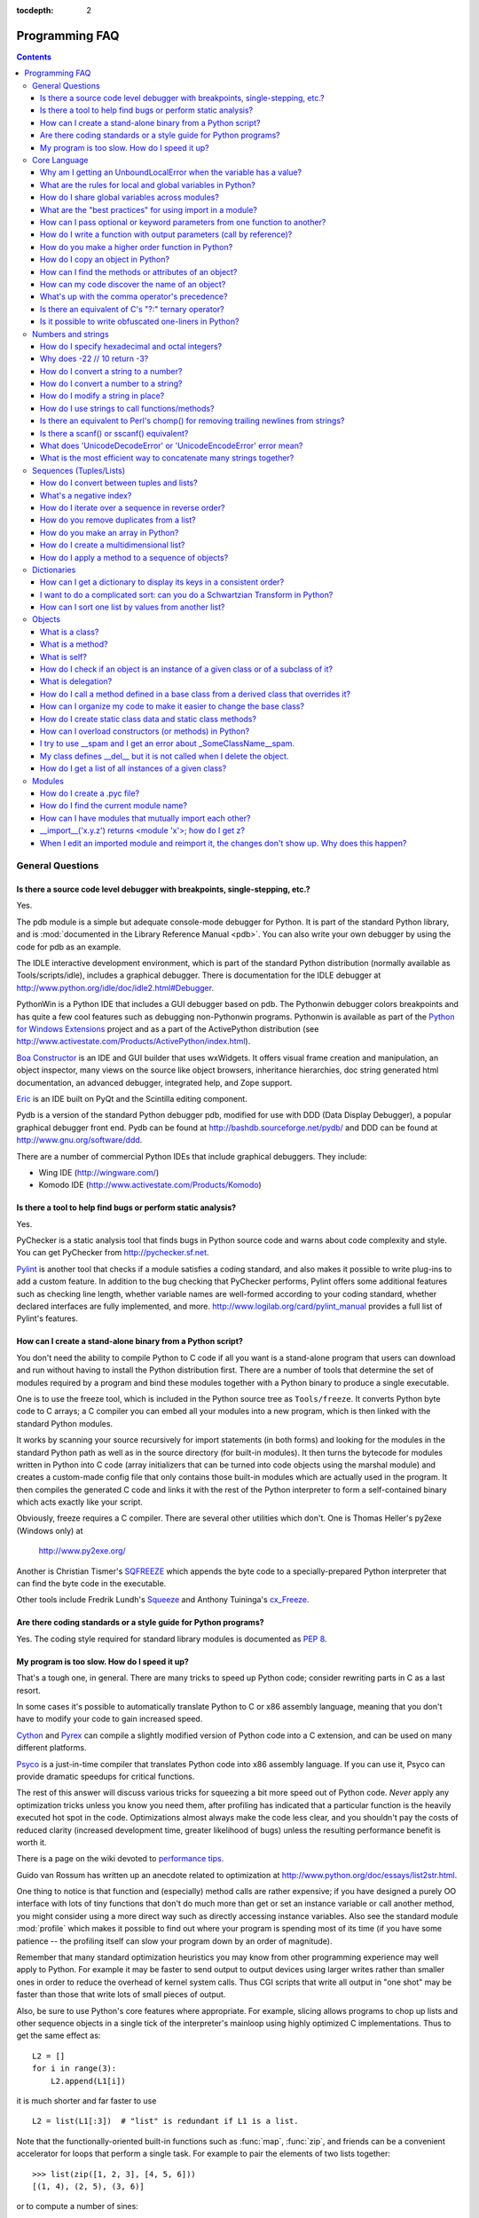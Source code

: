 :tocdepth: 2

===============
Programming FAQ
===============

.. contents::

General Questions
=================

Is there a source code level debugger with breakpoints, single-stepping, etc.?
------------------------------------------------------------------------------

Yes.

The pdb module is a simple but adequate console-mode debugger for Python. It is
part of the standard Python library, and is :mod:`documented in the Library
Reference Manual <pdb>`. You can also write your own debugger by using the code
for pdb as an example.

The IDLE interactive development environment, which is part of the standard
Python distribution (normally available as Tools/scripts/idle), includes a
graphical debugger.  There is documentation for the IDLE debugger at
http://www.python.org/idle/doc/idle2.html#Debugger.

PythonWin is a Python IDE that includes a GUI debugger based on pdb.  The
Pythonwin debugger colors breakpoints and has quite a few cool features such as
debugging non-Pythonwin programs.  Pythonwin is available as part of the `Python
for Windows Extensions <http://sourceforge.net/projects/pywin32/>`__ project and
as a part of the ActivePython distribution (see
http://www.activestate.com/Products/ActivePython/index.html).

`Boa Constructor <http://boa-constructor.sourceforge.net/>`_ is an IDE and GUI
builder that uses wxWidgets.  It offers visual frame creation and manipulation,
an object inspector, many views on the source like object browsers, inheritance
hierarchies, doc string generated html documentation, an advanced debugger,
integrated help, and Zope support.

`Eric <http://www.die-offenbachs.de/eric/index.html>`_ is an IDE built on PyQt
and the Scintilla editing component.

Pydb is a version of the standard Python debugger pdb, modified for use with DDD
(Data Display Debugger), a popular graphical debugger front end.  Pydb can be
found at http://bashdb.sourceforge.net/pydb/ and DDD can be found at
http://www.gnu.org/software/ddd.

There are a number of commercial Python IDEs that include graphical debuggers.
They include:

* Wing IDE (http://wingware.com/)
* Komodo IDE (http://www.activestate.com/Products/Komodo)


Is there a tool to help find bugs or perform static analysis?
-------------------------------------------------------------

Yes.

PyChecker is a static analysis tool that finds bugs in Python source code and
warns about code complexity and style.  You can get PyChecker from
http://pychecker.sf.net.

`Pylint <http://www.logilab.org/projects/pylint>`_ is another tool that checks
if a module satisfies a coding standard, and also makes it possible to write
plug-ins to add a custom feature.  In addition to the bug checking that
PyChecker performs, Pylint offers some additional features such as checking line
length, whether variable names are well-formed according to your coding
standard, whether declared interfaces are fully implemented, and more.
http://www.logilab.org/card/pylint_manual provides a full list of Pylint's
features.


How can I create a stand-alone binary from a Python script?
-----------------------------------------------------------

You don't need the ability to compile Python to C code if all you want is a
stand-alone program that users can download and run without having to install
the Python distribution first.  There are a number of tools that determine the
set of modules required by a program and bind these modules together with a
Python binary to produce a single executable.

One is to use the freeze tool, which is included in the Python source tree as
``Tools/freeze``. It converts Python byte code to C arrays; a C compiler you can
embed all your modules into a new program, which is then linked with the
standard Python modules.

It works by scanning your source recursively for import statements (in both
forms) and looking for the modules in the standard Python path as well as in the
source directory (for built-in modules).  It then turns the bytecode for modules
written in Python into C code (array initializers that can be turned into code
objects using the marshal module) and creates a custom-made config file that
only contains those built-in modules which are actually used in the program.  It
then compiles the generated C code and links it with the rest of the Python
interpreter to form a self-contained binary which acts exactly like your script.

Obviously, freeze requires a C compiler.  There are several other utilities
which don't. One is Thomas Heller's py2exe (Windows only) at

    http://www.py2exe.org/

Another is Christian Tismer's `SQFREEZE <http://starship.python.net/crew/pirx>`_
which appends the byte code to a specially-prepared Python interpreter that can
find the byte code in the executable.

Other tools include Fredrik Lundh's `Squeeze
<http://www.pythonware.com/products/python/squeeze>`_ and Anthony Tuininga's
`cx_Freeze <http://starship.python.net/crew/atuining/cx_Freeze/index.html>`_.


Are there coding standards or a style guide for Python programs?
----------------------------------------------------------------

Yes.  The coding style required for standard library modules is documented as
:pep:`8`.


My program is too slow. How do I speed it up?
---------------------------------------------

That's a tough one, in general.  There are many tricks to speed up Python code;
consider rewriting parts in C as a last resort.

In some cases it's possible to automatically translate Python to C or x86
assembly language, meaning that you don't have to modify your code to gain
increased speed.

.. XXX seems to have overlap with other questions!

`Cython <http://cython.org>`_ and `Pyrex <http://www.cosc.canterbury.ac.nz/~greg/python/Pyrex/>`_
can compile a slightly modified version of Python code into a C extension, and
can be used on many different platforms.

`Psyco <http://psyco.sourceforge.net>`_ is a just-in-time compiler that
translates Python code into x86 assembly language.  If you can use it, Psyco can
provide dramatic speedups for critical functions.

The rest of this answer will discuss various tricks for squeezing a bit more
speed out of Python code.  *Never* apply any optimization tricks unless you know
you need them, after profiling has indicated that a particular function is the
heavily executed hot spot in the code.  Optimizations almost always make the
code less clear, and you shouldn't pay the costs of reduced clarity (increased
development time, greater likelihood of bugs) unless the resulting performance
benefit is worth it.

There is a page on the wiki devoted to `performance tips
<http://wiki.python.org/moin/PythonSpeed/PerformanceTips>`_.

Guido van Rossum has written up an anecdote related to optimization at
http://www.python.org/doc/essays/list2str.html.

One thing to notice is that function and (especially) method calls are rather
expensive; if you have designed a purely OO interface with lots of tiny
functions that don't do much more than get or set an instance variable or call
another method, you might consider using a more direct way such as directly
accessing instance variables.  Also see the standard module :mod:`profile` which
makes it possible to find out where your program is spending most of its time
(if you have some patience -- the profiling itself can slow your program down by
an order of magnitude).

Remember that many standard optimization heuristics you may know from other
programming experience may well apply to Python.  For example it may be faster
to send output to output devices using larger writes rather than smaller ones in
order to reduce the overhead of kernel system calls.  Thus CGI scripts that
write all output in "one shot" may be faster than those that write lots of small
pieces of output.

Also, be sure to use Python's core features where appropriate.  For example,
slicing allows programs to chop up lists and other sequence objects in a single
tick of the interpreter's mainloop using highly optimized C implementations.
Thus to get the same effect as::

   L2 = []
   for i in range(3):
       L2.append(L1[i])

it is much shorter and far faster to use ::

   L2 = list(L1[:3])  # "list" is redundant if L1 is a list.

Note that the functionally-oriented built-in functions such as :func:`map`,
:func:`zip`, and friends can be a convenient accelerator for loops that
perform a single task.  For example to pair the elements of two lists
together::

   >>> list(zip([1, 2, 3], [4, 5, 6]))
   [(1, 4), (2, 5), (3, 6)]

or to compute a number of sines::

   >>> list(map(math.sin, (1, 2, 3, 4)))
   [0.841470984808, 0.909297426826, 0.14112000806, -0.756802495308]

The operation completes very quickly in such cases.

Other examples include the ``join()`` and ``split()`` :ref:`methods
of string objects <string-methods>`.

For example if s1..s7 are large (10K+) strings then
``"".join([s1,s2,s3,s4,s5,s6,s7])`` may be far faster than the more obvious
``s1+s2+s3+s4+s5+s6+s7``, since the "summation" will compute many
subexpressions, whereas ``join()`` does all the copying in one pass.  For
manipulating strings, use the ``replace()`` and the ``format()`` :ref:`methods
on string objects <string-methods>`.  Use regular expressions only when you're
not dealing with constant string patterns.

Be sure to use the :meth:`list.sort` built-in method to do sorting, and see the
`sorting mini-HOWTO <http://wiki.python.org/moin/HowTo/Sorting>`_ for examples
of moderately advanced usage.  :meth:`list.sort` beats other techniques for
sorting in all but the most extreme circumstances.

Another common trick is to "push loops into functions or methods."  For example
suppose you have a program that runs slowly and you use the profiler to
determine that a Python function ``ff()`` is being called lots of times.  If you
notice that ``ff()``::

   def ff(x):
       ... # do something with x computing result...
       return result

tends to be called in loops like::

   list = map(ff, oldlist)

or::

   for x in sequence:
       value = ff(x)
       ... # do something with value...

then you can often eliminate function call overhead by rewriting ``ff()`` to::

   def ffseq(seq):
       resultseq = []
       for x in seq:
           ... # do something with x computing result...
           resultseq.append(result)
       return resultseq

and rewrite the two examples to ``list = ffseq(oldlist)`` and to::

   for value in ffseq(sequence):
       ... # do something with value...

Single calls to ``ff(x)`` translate to ``ffseq([x])[0]`` with little penalty.
Of course this technique is not always appropriate and there are other variants
which you can figure out.

You can gain some performance by explicitly storing the results of a function or
method lookup into a local variable.  A loop like::

   for key in token:
       dict[key] = dict.get(key, 0) + 1

resolves ``dict.get`` every iteration.  If the method isn't going to change, a
slightly faster implementation is::

   dict_get = dict.get  # look up the method once
   for key in token:
       dict[key] = dict_get(key, 0) + 1

Default arguments can be used to determine values once, at compile time instead
of at run time.  This can only be done for functions or objects which will not
be changed during program execution, such as replacing ::

   def degree_sin(deg):
       return math.sin(deg * math.pi / 180.0)

with ::

   def degree_sin(deg, factor=math.pi/180.0, sin=math.sin):
       return sin(deg * factor)

Because this trick uses default arguments for terms which should not be changed,
it should only be used when you are not concerned with presenting a possibly
confusing API to your users.


Core Language
=============

Why am I getting an UnboundLocalError when the variable has a value?
--------------------------------------------------------------------

It can be a surprise to get the UnboundLocalError in previously working
code when it is modified by adding an assignment statement somewhere in
the body of a function.

This code:

   >>> x = 10
   >>> def bar():
   ...     print(x)
   >>> bar()
   10

works, but this code:

   >>> x = 10
   >>> def foo():
   ...     print(x)
   ...     x += 1

results in an UnboundLocalError:

   >>> foo()
   Traceback (most recent call last):
     ...
   UnboundLocalError: local variable 'x' referenced before assignment

This is because when you make an assignment to a variable in a scope, that
variable becomes local to that scope and shadows any similarly named variable
in the outer scope.  Since the last statement in foo assigns a new value to
``x``, the compiler recognizes it as a local variable.  Consequently when the
earlier ``print(x)`` attempts to print the uninitialized local variable and
an error results.

In the example above you can access the outer scope variable by declaring it
global:

   >>> x = 10
   >>> def foobar():
   ...     global x
   ...     print(x)
   ...     x += 1
   >>> foobar()
   10

This explicit declaration is required in order to remind you that (unlike the
superficially analogous situation with class and instance variables) you are
actually modifying the value of the variable in the outer scope:

   >>> print(x)
   11

You can do a similar thing in a nested scope using the :keyword:`nonlocal`
keyword:

   >>> def foo():
   ...    x = 10
   ...    def bar():
   ...        nonlocal x
   ...        print(x)
   ...        x += 1
   ...    bar()
   ...    print(x)
   >>> foo()
   10
   11


What are the rules for local and global variables in Python?
------------------------------------------------------------

In Python, variables that are only referenced inside a function are implicitly
global.  If a variable is assigned a new value anywhere within the function's
body, it's assumed to be a local.  If a variable is ever assigned a new value
inside the function, the variable is implicitly local, and you need to
explicitly declare it as 'global'.

Though a bit surprising at first, a moment's consideration explains this.  On
one hand, requiring :keyword:`global` for assigned variables provides a bar
against unintended side-effects.  On the other hand, if ``global`` was required
for all global references, you'd be using ``global`` all the time.  You'd have
to declare as global every reference to a built-in function or to a component of
an imported module.  This clutter would defeat the usefulness of the ``global``
declaration for identifying side-effects.


How do I share global variables across modules?
------------------------------------------------

The canonical way to share information across modules within a single program is
to create a special module (often called config or cfg).  Just import the config
module in all modules of your application; the module then becomes available as
a global name.  Because there is only one instance of each module, any changes
made to the module object get reflected everywhere.  For example:

config.py::

   x = 0   # Default value of the 'x' configuration setting

mod.py::

   import config
   config.x = 1

main.py::

   import config
   import mod
   print(config.x)

Note that using a module is also the basis for implementing the Singleton design
pattern, for the same reason.


What are the "best practices" for using import in a module?
-----------------------------------------------------------

In general, don't use ``from modulename import *``.  Doing so clutters the
importer's namespace.  Some people avoid this idiom even with the few modules
that were designed to be imported in this manner.  Modules designed in this
manner include :mod:`tkinter`, and :mod:`threading`.

Import modules at the top of a file.  Doing so makes it clear what other modules
your code requires and avoids questions of whether the module name is in scope.
Using one import per line makes it easy to add and delete module imports, but
using multiple imports per line uses less screen space.

It's good practice if you import modules in the following order:

1. standard library modules -- e.g. ``sys``, ``os``, ``getopt``, ``re``
2. third-party library modules (anything installed in Python's site-packages
   directory) -- e.g. mx.DateTime, ZODB, PIL.Image, etc.
3. locally-developed modules

Never use relative package imports.  If you're writing code that's in the
``package.sub.m1`` module and want to import ``package.sub.m2``, do not just
write ``from . import m2``, even though it's legal.  Write ``from package.sub
import m2`` instead.  See :pep:`328` for details.

It is sometimes necessary to move imports to a function or class to avoid
problems with circular imports.  Gordon McMillan says:

   Circular imports are fine where both modules use the "import <module>" form
   of import.  They fail when the 2nd module wants to grab a name out of the
   first ("from module import name") and the import is at the top level.  That's
   because names in the 1st are not yet available, because the first module is
   busy importing the 2nd.

In this case, if the second module is only used in one function, then the import
can easily be moved into that function.  By the time the import is called, the
first module will have finished initializing, and the second module can do its
import.

It may also be necessary to move imports out of the top level of code if some of
the modules are platform-specific.  In that case, it may not even be possible to
import all of the modules at the top of the file.  In this case, importing the
correct modules in the corresponding platform-specific code is a good option.

Only move imports into a local scope, such as inside a function definition, if
it's necessary to solve a problem such as avoiding a circular import or are
trying to reduce the initialization time of a module.  This technique is
especially helpful if many of the imports are unnecessary depending on how the
program executes.  You may also want to move imports into a function if the
modules are only ever used in that function.  Note that loading a module the
first time may be expensive because of the one time initialization of the
module, but loading a module multiple times is virtually free, costing only a
couple of dictionary lookups.  Even if the module name has gone out of scope,
the module is probably available in :data:`sys.modules`.

If only instances of a specific class use a module, then it is reasonable to
import the module in the class's ``__init__`` method and then assign the module
to an instance variable so that the module is always available (via that
instance variable) during the life of the object.  Note that to delay an import
until the class is instantiated, the import must be inside a method.  Putting
the import inside the class but outside of any method still causes the import to
occur when the module is initialized.


How can I pass optional or keyword parameters from one function to another?
---------------------------------------------------------------------------

Collect the arguments using the ``*`` and ``**`` specifiers in the function's
parameter list; this gives you the positional arguments as a tuple and the
keyword arguments as a dictionary.  You can then pass these arguments when
calling another function by using ``*`` and ``**``::

   def f(x, *args, **kwargs):
       ...
       kwargs['width'] = '14.3c'
       ...
       g(x, *args, **kwargs)


How do I write a function with output parameters (call by reference)?
---------------------------------------------------------------------

Remember that arguments are passed by assignment in Python.  Since assignment
just creates references to objects, there's no alias between an argument name in
the caller and callee, and so no call-by-reference per se.  You can achieve the
desired effect in a number of ways.

1) By returning a tuple of the results::

      def func2(a, b):
          a = 'new-value'        # a and b are local names
          b = b + 1              # assigned to new objects
          return a, b            # return new values

      x, y = 'old-value', 99
      x, y = func2(x, y)
      print(x, y)                # output: new-value 100

   This is almost always the clearest solution.

2) By using global variables.  This isn't thread-safe, and is not recommended.

3) By passing a mutable (changeable in-place) object::

      def func1(a):
          a[0] = 'new-value'     # 'a' references a mutable list
          a[1] = a[1] + 1        # changes a shared object

      args = ['old-value', 99]
      func1(args)
      print(args[0], args[1])    # output: new-value 100

4) By passing in a dictionary that gets mutated::

      def func3(args):
          args['a'] = 'new-value'     # args is a mutable dictionary
          args['b'] = args['b'] + 1   # change it in-place

      args = {'a':' old-value', 'b': 99}
      func3(args)
      print(args['a'], args['b'])

5) Or bundle up values in a class instance::

      class callByRef:
          def __init__(self, **args):
              for (key, value) in args.items():
                  setattr(self, key, value)

      def func4(args):
          args.a = 'new-value'        # args is a mutable callByRef
          args.b = args.b + 1         # change object in-place

      args = callByRef(a='old-value', b=99)
      func4(args)
      print(args.a, args.b)


   There's almost never a good reason to get this complicated.

Your best choice is to return a tuple containing the multiple results.


How do you make a higher order function in Python?
--------------------------------------------------

You have two choices: you can use nested scopes or you can use callable objects.
For example, suppose you wanted to define ``linear(a,b)`` which returns a
function ``f(x)`` that computes the value ``a*x+b``.  Using nested scopes::

   def linear(a, b):
       def result(x):
           return a * x + b
       return result

Or using a callable object::

   class linear:

       def __init__(self, a, b):
           self.a, self.b = a, b

       def __call__(self, x):
           return self.a * x + self.b

In both cases, ::

   taxes = linear(0.3, 2)

gives a callable object where ``taxes(10e6) == 0.3 * 10e6 + 2``.

The callable object approach has the disadvantage that it is a bit slower and
results in slightly longer code.  However, note that a collection of callables
can share their signature via inheritance::

   class exponential(linear):
       # __init__ inherited
       def __call__(self, x):
           return self.a * (x ** self.b)

Object can encapsulate state for several methods::

   class counter:

       value = 0

       def set(self, x):
           self.value = x

       def up(self):
           self.value = self.value + 1

       def down(self):
           self.value = self.value - 1

   count = counter()
   inc, dec, reset = count.up, count.down, count.set

Here ``inc()``, ``dec()`` and ``reset()`` act like functions which share the
same counting variable.


How do I copy an object in Python?
----------------------------------

In general, try :func:`copy.copy` or :func:`copy.deepcopy` for the general case.
Not all objects can be copied, but most can.

Some objects can be copied more easily.  Dictionaries have a :meth:`~dict.copy`
method::

   newdict = olddict.copy()

Sequences can be copied by slicing::

   new_l = l[:]


How can I find the methods or attributes of an object?
------------------------------------------------------

For an instance x of a user-defined class, ``dir(x)`` returns an alphabetized
list of the names containing the instance attributes and methods and attributes
defined by its class.


How can my code discover the name of an object?
-----------------------------------------------

Generally speaking, it can't, because objects don't really have names.
Essentially, assignment always binds a name to a value; The same is true of
``def`` and ``class`` statements, but in that case the value is a
callable. Consider the following code::

   class A:
       pass

   B = A

   a = B()
   b = a
   print(b)
   <__main__.A object at 0x16D07CC>
   print(a)
   <__main__.A object at 0x16D07CC>

Arguably the class has a name: even though it is bound to two names and invoked
through the name B the created instance is still reported as an instance of
class A.  However, it is impossible to say whether the instance's name is a or
b, since both names are bound to the same value.

Generally speaking it should not be necessary for your code to "know the names"
of particular values. Unless you are deliberately writing introspective
programs, this is usually an indication that a change of approach might be
beneficial.

In comp.lang.python, Fredrik Lundh once gave an excellent analogy in answer to
this question:

   The same way as you get the name of that cat you found on your porch: the cat
   (object) itself cannot tell you its name, and it doesn't really care -- so
   the only way to find out what it's called is to ask all your neighbours
   (namespaces) if it's their cat (object)...

   ....and don't be surprised if you'll find that it's known by many names, or
   no name at all!


What's up with the comma operator's precedence?
-----------------------------------------------

Comma is not an operator in Python.  Consider this session::

    >>> "a" in "b", "a"
    (False, 'a')

Since the comma is not an operator, but a separator between expressions the
above is evaluated as if you had entered::

    >>> ("a" in "b"), "a"

not::

    >>> "a" in ("b", "a")

The same is true of the various assignment operators (``=``, ``+=`` etc).  They
are not truly operators but syntactic delimiters in assignment statements.


Is there an equivalent of C's "?:" ternary operator?
----------------------------------------------------

Yes, this feature was added in Python 2.5. The syntax would be as follows::

   [on_true] if [expression] else [on_false]

   x, y = 50, 25

   small = x if x < y else y

For versions previous to 2.5 the answer would be 'No'.

.. XXX remove rest?

In many cases you can mimic ``a ? b : c`` with ``a and b or c``, but there's a
flaw: if *b* is zero (or empty, or ``None`` -- anything that tests false) then
*c* will be selected instead.  In many cases you can prove by looking at the
code that this can't happen (e.g. because *b* is a constant or has a type that
can never be false), but in general this can be a problem.

Tim Peters (who wishes it was Steve Majewski) suggested the following solution:
``(a and [b] or [c])[0]``.  Because ``[b]`` is a singleton list it is never
false, so the wrong path is never taken; then applying ``[0]`` to the whole
thing gets the *b* or *c* that you really wanted.  Ugly, but it gets you there
in the rare cases where it is really inconvenient to rewrite your code using
'if'.

The best course is usually to write a simple ``if...else`` statement.  Another
solution is to implement the ``?:`` operator as a function::

   def q(cond, on_true, on_false):
       if cond:
           if not isfunction(on_true):
               return on_true
           else:
               return on_true()
       else:
           if not isfunction(on_false):
               return on_false
           else:
               return on_false()

In most cases you'll pass b and c directly: ``q(a, b, c)``.  To avoid evaluating
b or c when they shouldn't be, encapsulate them within a lambda function, e.g.:
``q(a, lambda: b, lambda: c)``.

It has been asked *why* Python has no if-then-else expression.  There are
several answers: many languages do just fine without one; it can easily lead to
less readable code; no sufficiently "Pythonic" syntax has been discovered; a
search of the standard library found remarkably few places where using an
if-then-else expression would make the code more understandable.

In 2002, :pep:`308` was written proposing several possible syntaxes and the
community was asked to vote on the issue.  The vote was inconclusive.  Most
people liked one of the syntaxes, but also hated other syntaxes; many votes
implied that people preferred no ternary operator rather than having a syntax
they hated.


Is it possible to write obfuscated one-liners in Python?
--------------------------------------------------------

Yes.  Usually this is done by nesting :keyword:`lambda` within
:keyword:`lambda`.  See the following three examples, due to Ulf Bartelt::

   from functools import reduce

   # Primes < 1000
   print(list(filter(None,map(lambda y:y*reduce(lambda x,y:x*y!=0,
   map(lambda x,y=y:y%x,range(2,int(pow(y,0.5)+1))),1),range(2,1000)))))

   # First 10 Fibonacci numbers
   print(list(map(lambda x,f=lambda x,f:(f(x-1,f)+f(x-2,f)) if x>1 else 1:
   f(x,f), range(10))))

   # Mandelbrot set
   print((lambda Ru,Ro,Iu,Io,IM,Sx,Sy:reduce(lambda x,y:x+y,map(lambda y,
   Iu=Iu,Io=Io,Ru=Ru,Ro=Ro,Sy=Sy,L=lambda yc,Iu=Iu,Io=Io,Ru=Ru,Ro=Ro,i=IM,
   Sx=Sx,Sy=Sy:reduce(lambda x,y:x+y,map(lambda x,xc=Ru,yc=yc,Ru=Ru,Ro=Ro,
   i=i,Sx=Sx,F=lambda xc,yc,x,y,k,f=lambda xc,yc,x,y,k,f:(k<=0)or (x*x+y*y
   >=4.0) or 1+f(xc,yc,x*x-y*y+xc,2.0*x*y+yc,k-1,f):f(xc,yc,x,y,k,f):chr(
   64+F(Ru+x*(Ro-Ru)/Sx,yc,0,0,i)),range(Sx))):L(Iu+y*(Io-Iu)/Sy),range(Sy
   ))))(-2.1, 0.7, -1.2, 1.2, 30, 80, 24))
   #    \___ ___/  \___ ___/  |   |   |__ lines on screen
   #        V          V      |   |______ columns on screen
   #        |          |      |__________ maximum of "iterations"
   #        |          |_________________ range on y axis
   #        |____________________________ range on x axis

Don't try this at home, kids!


Numbers and strings
===================

How do I specify hexadecimal and octal integers?
------------------------------------------------

To specify an octal digit, precede the octal value with a zero, and then a lower
or uppercase "o".  For example, to set the variable "a" to the octal value "10"
(8 in decimal), type::

   >>> a = 0o10
   >>> a
   8

Hexadecimal is just as easy.  Simply precede the hexadecimal number with a zero,
and then a lower or uppercase "x".  Hexadecimal digits can be specified in lower
or uppercase.  For example, in the Python interpreter::

   >>> a = 0xa5
   >>> a
   165
   >>> b = 0XB2
   >>> b
   178


Why does -22 // 10 return -3?
-----------------------------

It's primarily driven by the desire that ``i % j`` have the same sign as ``j``.
If you want that, and also want::

    i == (i // j) * j + (i % j)

then integer division has to return the floor.  C also requires that identity to
hold, and then compilers that truncate ``i // j`` need to make ``i % j`` have
the same sign as ``i``.

There are few real use cases for ``i % j`` when ``j`` is negative.  When ``j``
is positive, there are many, and in virtually all of them it's more useful for
``i % j`` to be ``>= 0``.  If the clock says 10 now, what did it say 200 hours
ago?  ``-190 % 12 == 2`` is useful; ``-190 % 12 == -10`` is a bug waiting to
bite.


How do I convert a string to a number?
--------------------------------------

For integers, use the built-in :func:`int` type constructor, e.g. ``int('144')
== 144``.  Similarly, :func:`float` converts to floating-point,
e.g. ``float('144') == 144.0``.

By default, these interpret the number as decimal, so that ``int('0144') ==
144`` and ``int('0x144')`` raises :exc:`ValueError`. ``int(string, base)`` takes
the base to convert from as a second optional argument, so ``int('0x144', 16) ==
324``.  If the base is specified as 0, the number is interpreted using Python's
rules: a leading '0' indicates octal, and '0x' indicates a hex number.

Do not use the built-in function :func:`eval` if all you need is to convert
strings to numbers.  :func:`eval` will be significantly slower and it presents a
security risk: someone could pass you a Python expression that might have
unwanted side effects.  For example, someone could pass
``__import__('os').system("rm -rf $HOME")`` which would erase your home
directory.

:func:`eval` also has the effect of interpreting numbers as Python expressions,
so that e.g. ``eval('09')`` gives a syntax error because Python does not allow
leading '0' in a decimal number (except '0').


How do I convert a number to a string?
--------------------------------------

To convert, e.g., the number 144 to the string '144', use the built-in type
constructor :func:`str`.  If you want a hexadecimal or octal representation, use
the built-in functions :func:`hex` or :func:`oct`.  For fancy formatting, see
the :ref:`string-formatting` section, e.g. ``"{:04d}".format(144)`` yields
``'0144'`` and ``"{:.3f}".format(1/3)`` yields ``'0.333'``.


How do I modify a string in place?
----------------------------------

You can't, because strings are immutable.  If you need an object with this
ability, try converting the string to a list or use the array module::

   >>> s = "Hello, world"
   >>> a = list(s)
   >>> print(a)
   ['H', 'e', 'l', 'l', 'o', ',', ' ', 'w', 'o', 'r', 'l', 'd']
   >>> a[7:] = list("there!")
   >>> ''.join(a)
   'Hello, there!'

   >>> import array
   >>> a = array.array('u', s)
   >>> print(a)
   array('u', 'Hello, world')
   >>> a[0] = 'y'
   >>> print(a)
   array('u', 'yello world')
   >>> a.tounicode()
   'yello, world'


How do I use strings to call functions/methods?
-----------------------------------------------

There are various techniques.

* The best is to use a dictionary that maps strings to functions.  The primary
  advantage of this technique is that the strings do not need to match the names
  of the functions.  This is also the primary technique used to emulate a case
  construct::

     def a():
         pass

     def b():
         pass

     dispatch = {'go': a, 'stop': b}  # Note lack of parens for funcs

     dispatch[get_input()]()  # Note trailing parens to call function

* Use the built-in function :func:`getattr`::

     import foo
     getattr(foo, 'bar')()

  Note that :func:`getattr` works on any object, including classes, class
  instances, modules, and so on.

  This is used in several places in the standard library, like this::

     class Foo:
         def do_foo(self):
             ...

         def do_bar(self):
             ...

     f = getattr(foo_instance, 'do_' + opname)
     f()


* Use :func:`locals` or :func:`eval` to resolve the function name::

     def myFunc():
         print("hello")

     fname = "myFunc"

     f = locals()[fname]
     f()

     f = eval(fname)
     f()

  Note: Using :func:`eval` is slow and dangerous.  If you don't have absolute
  control over the contents of the string, someone could pass a string that
  resulted in an arbitrary function being executed.

Is there an equivalent to Perl's chomp() for removing trailing newlines from strings?
-------------------------------------------------------------------------------------

Starting with Python 2.2, you can use ``S.rstrip("\r\n")`` to remove all
occurrences of any line terminator from the end of the string ``S`` without
removing other trailing whitespace.  If the string ``S`` represents more than
one line, with several empty lines at the end, the line terminators for all the
blank lines will be removed::

   >>> lines = ("line 1 \r\n"
   ...          "\r\n"
   ...          "\r\n")
   >>> lines.rstrip("\n\r")
   'line 1 '

Since this is typically only desired when reading text one line at a time, using
``S.rstrip()`` this way works well.

For older versions of Python, there are two partial substitutes:

- If you want to remove all trailing whitespace, use the ``rstrip()`` method of
  string objects.  This removes all trailing whitespace, not just a single
  newline.

- Otherwise, if there is only one line in the string ``S``, use
  ``S.splitlines()[0]``.


Is there a scanf() or sscanf() equivalent?
------------------------------------------

Not as such.

For simple input parsing, the easiest approach is usually to split the line into
whitespace-delimited words using the :meth:`~str.split` method of string objects
and then convert decimal strings to numeric values using :func:`int` or
:func:`float`.  ``split()`` supports an optional "sep" parameter which is useful
if the line uses something other than whitespace as a separator.

For more complicated input parsing, regular expressions are more powerful
than C's :c:func:`sscanf` and better suited for the task.


What does 'UnicodeDecodeError' or 'UnicodeEncodeError' error  mean?
-------------------------------------------------------------------

See the :ref:`unicode-howto`.


What is the most efficient way to concatenate many strings together?
--------------------------------------------------------------------

:class:`str` and :class:`bytes` objects are immutable, therefore concatenating
many strings together is inefficient as each concatenation creates a new
object.  In the general case, the total runtime cost is quadratic in the
total string length.

To accumulate many :class:`str` objects, the recommended idiom is to place
them into a list and call :meth:`str.join` at the end::

   chunks = []
   for s in my_strings:
       chunks.append(s)
   result = ''.join(chunks)

(another reasonably efficient idiom is to use :class:`io.StringIO`)

To accumulate many :class:`bytes` objects, the recommended idiom is to extend
a :class:`bytearray` object using in-place concatenation (the ``+=`` operator)::

   result = bytearray()
   for b in my_bytes_objects:
       result += b


Sequences (Tuples/Lists)
========================

How do I convert between tuples and lists?
------------------------------------------

The type constructor ``tuple(seq)`` converts any sequence (actually, any
iterable) into a tuple with the same items in the same order.

For example, ``tuple([1, 2, 3])`` yields ``(1, 2, 3)`` and ``tuple('abc')``
yields ``('a', 'b', 'c')``.  If the argument is a tuple, it does not make a copy
but returns the same object, so it is cheap to call :func:`tuple` when you
aren't sure that an object is already a tuple.

The type constructor ``list(seq)`` converts any sequence or iterable into a list
with the same items in the same order.  For example, ``list((1, 2, 3))`` yields
``[1, 2, 3]`` and ``list('abc')`` yields ``['a', 'b', 'c']``.  If the argument
is a list, it makes a copy just like ``seq[:]`` would.


What's a negative index?
------------------------

Python sequences are indexed with positive numbers and negative numbers.  For
positive numbers 0 is the first index 1 is the second index and so forth.  For
negative indices -1 is the last index and -2 is the penultimate (next to last)
index and so forth.  Think of ``seq[-n]`` as the same as ``seq[len(seq)-n]``.

Using negative indices can be very convenient.  For example ``S[:-1]`` is all of
the string except for its last character, which is useful for removing the
trailing newline from a string.


How do I iterate over a sequence in reverse order?
--------------------------------------------------

Use the :func:`reversed` built-in function, which is new in Python 2.4::

   for x in reversed(sequence):
       ... # do something with x...

This won't touch your original sequence, but build a new copy with reversed
order to iterate over.

With Python 2.3, you can use an extended slice syntax::

   for x in sequence[::-1]:
       ... # do something with x...


How do you remove duplicates from a list?
-----------------------------------------

See the Python Cookbook for a long discussion of many ways to do this:

    http://aspn.activestate.com/ASPN/Cookbook/Python/Recipe/52560

If you don't mind reordering the list, sort it and then scan from the end of the
list, deleting duplicates as you go::

   if mylist:
       mylist.sort()
       last = mylist[-1]
       for i in range(len(mylist)-2, -1, -1):
           if last == mylist[i]:
               del mylist[i]
           else:
               last = mylist[i]

If all elements of the list may be used as dictionary keys (i.e. they are all
hashable) this is often faster ::

   d = {}
   for x in mylist:
       d[x] = 1
   mylist = list(d.keys())

In Python 2.5 and later, the following is possible instead::

   mylist = list(set(mylist))

This converts the list into a set, thereby removing duplicates, and then back
into a list.


How do you make an array in Python?
-----------------------------------

Use a list::

   ["this", 1, "is", "an", "array"]

Lists are equivalent to C or Pascal arrays in their time complexity; the primary
difference is that a Python list can contain objects of many different types.

The ``array`` module also provides methods for creating arrays of fixed types
with compact representations, but they are slower to index than lists.  Also
note that the Numeric extensions and others define array-like structures with
various characteristics as well.

To get Lisp-style linked lists, you can emulate cons cells using tuples::

   lisp_list = ("like",  ("this",  ("example", None) ) )

If mutability is desired, you could use lists instead of tuples.  Here the
analogue of lisp car is ``lisp_list[0]`` and the analogue of cdr is
``lisp_list[1]``.  Only do this if you're sure you really need to, because it's
usually a lot slower than using Python lists.


How do I create a multidimensional list?
----------------------------------------

You probably tried to make a multidimensional array like this::

   A = [[None] * 2] * 3

This looks correct if you print it::

   >>> A
   [[None, None], [None, None], [None, None]]

But when you assign a value, it shows up in multiple places:

  >>> A[0][0] = 5
  >>> A
  [[5, None], [5, None], [5, None]]

The reason is that replicating a list with ``*`` doesn't create copies, it only
creates references to the existing objects.  The ``*3`` creates a list
containing 3 references to the same list of length two.  Changes to one row will
show in all rows, which is almost certainly not what you want.

The suggested approach is to create a list of the desired length first and then
fill in each element with a newly created list::

   A = [None] * 3
   for i in range(3):
       A[i] = [None] * 2

This generates a list containing 3 different lists of length two.  You can also
use a list comprehension::

   w, h = 2, 3
   A = [[None] * w for i in range(h)]

Or, you can use an extension that provides a matrix datatype; `Numeric Python
<http://numpy.scipy.org/>`_ is the best known.


How do I apply a method to a sequence of objects?
-------------------------------------------------

Use a list comprehension::

   result = [obj.method() for obj in mylist]


Dictionaries
============

How can I get a dictionary to display its keys in a consistent order?
---------------------------------------------------------------------

You can't.  Dictionaries store their keys in an unpredictable order, so the
display order of a dictionary's elements will be similarly unpredictable.

This can be frustrating if you want to save a printable version to a file, make
some changes and then compare it with some other printed dictionary.  In this
case, use the ``pprint`` module to pretty-print the dictionary; the items will
be presented in order sorted by the key.

A more complicated solution is to subclass ``dict`` to create a
``SortedDict`` class that prints itself in a predictable order.  Here's one
simpleminded implementation of such a class::

   class SortedDict(dict):
       def __repr__(self):
           keys = sorted(self.keys())
           result = ("{!r}: {!r}".format(k, self[k]) for k in keys)
           return "{{{}}}".format(", ".join(result))

       __str__ = __repr__

This will work for many common situations you might encounter, though it's far
from a perfect solution. The largest flaw is that if some values in the
dictionary are also dictionaries, their values won't be presented in any
particular order.


I want to do a complicated sort: can you do a Schwartzian Transform in Python?
------------------------------------------------------------------------------

The technique, attributed to Randal Schwartz of the Perl community, sorts the
elements of a list by a metric which maps each element to its "sort value". In
Python, just use the ``key`` argument for the ``sort()`` method::

   Isorted = L[:]
   Isorted.sort(key=lambda s: int(s[10:15]))

The ``key`` argument is new in Python 2.4, for older versions this kind of
sorting is quite simple to do with list comprehensions.  To sort a list of
strings by their uppercase values::

  tmp1 = [(x.upper(), x) for x in L]  # Schwartzian transform
  tmp1.sort()
  Usorted = [x[1] for x in tmp1]

To sort by the integer value of a subfield extending from positions 10-15 in
each string::

  tmp2 = [(int(s[10:15]), s) for s in L]  # Schwartzian transform
  tmp2.sort()
  Isorted = [x[1] for x in tmp2]

For versions prior to 3.0, Isorted may also be computed by ::

   def intfield(s):
       return int(s[10:15])

   def Icmp(s1, s2):
       return cmp(intfield(s1), intfield(s2))

   Isorted = L[:]
   Isorted.sort(Icmp)

but since this method calls ``intfield()`` many times for each element of L, it
is slower than the Schwartzian Transform.


How can I sort one list by values from another list?
----------------------------------------------------

Merge them into an iterator of tuples, sort the resulting list, and then pick
out the element you want. ::

   >>> list1 = ["what", "I'm", "sorting", "by"]
   >>> list2 = ["something", "else", "to", "sort"]
   >>> pairs = zip(list1, list2)
   >>> pairs = sorted(pairs)
   >>> pairs
   [("I'm", 'else'), ('by', 'sort'), ('sorting', 'to'), ('what', 'something')]
   >>> result = [x[1] for x in pairs]
   >>> result
   ['else', 'sort', 'to', 'something']


An alternative for the last step is::

   >>> result = []
   >>> for p in pairs: result.append(p[1])

If you find this more legible, you might prefer to use this instead of the final
list comprehension.  However, it is almost twice as slow for long lists.  Why?
First, the ``append()`` operation has to reallocate memory, and while it uses
some tricks to avoid doing that each time, it still has to do it occasionally,
and that costs quite a bit.  Second, the expression "result.append" requires an
extra attribute lookup, and third, there's a speed reduction from having to make
all those function calls.


Objects
=======

What is a class?
----------------

A class is the particular object type created by executing a class statement.
Class objects are used as templates to create instance objects, which embody
both the data (attributes) and code (methods) specific to a datatype.

A class can be based on one or more other classes, called its base class(es). It
then inherits the attributes and methods of its base classes. This allows an
object model to be successively refined by inheritance.  You might have a
generic ``Mailbox`` class that provides basic accessor methods for a mailbox,
and subclasses such as ``MboxMailbox``, ``MaildirMailbox``, ``OutlookMailbox``
that handle various specific mailbox formats.


What is a method?
-----------------

A method is a function on some object ``x`` that you normally call as
``x.name(arguments...)``.  Methods are defined as functions inside the class
definition::

   class C:
       def meth (self, arg):
           return arg * 2 + self.attribute


What is self?
-------------

Self is merely a conventional name for the first argument of a method.  A method
defined as ``meth(self, a, b, c)`` should be called as ``x.meth(a, b, c)`` for
some instance ``x`` of the class in which the definition occurs; the called
method will think it is called as ``meth(x, a, b, c)``.

See also :ref:`why-self`.


How do I check if an object is an instance of a given class or of a subclass of it?
-----------------------------------------------------------------------------------

Use the built-in function ``isinstance(obj, cls)``.  You can check if an object
is an instance of any of a number of classes by providing a tuple instead of a
single class, e.g. ``isinstance(obj, (class1, class2, ...))``, and can also
check whether an object is one of Python's built-in types, e.g.
``isinstance(obj, str)`` or ``isinstance(obj, (int, float, complex))``.

Note that most programs do not use :func:`isinstance` on user-defined classes
very often.  If you are developing the classes yourself, a more proper
object-oriented style is to define methods on the classes that encapsulate a
particular behaviour, instead of checking the object's class and doing a
different thing based on what class it is.  For example, if you have a function
that does something::

   def search(obj):
       if isinstance(obj, Mailbox):
           # ... code to search a mailbox
       elif isinstance(obj, Document):
           # ... code to search a document
       elif ...

A better approach is to define a ``search()`` method on all the classes and just
call it::

   class Mailbox:
       def search(self):
           # ... code to search a mailbox

   class Document:
       def search(self):
           # ... code to search a document

   obj.search()


What is delegation?
-------------------

Delegation is an object oriented technique (also called a design pattern).
Let's say you have an object ``x`` and want to change the behaviour of just one
of its methods.  You can create a new class that provides a new implementation
of the method you're interested in changing and delegates all other methods to
the corresponding method of ``x``.

Python programmers can easily implement delegation.  For example, the following
class implements a class that behaves like a file but converts all written data
to uppercase::

   class UpperOut:

       def __init__(self, outfile):
           self._outfile = outfile

       def write(self, s):
           self._outfile.write(s.upper())

       def __getattr__(self, name):
           return getattr(self._outfile, name)

Here the ``UpperOut`` class redefines the ``write()`` method to convert the
argument string to uppercase before calling the underlying
``self.__outfile.write()`` method.  All other methods are delegated to the
underlying ``self.__outfile`` object.  The delegation is accomplished via the
``__getattr__`` method; consult :ref:`the language reference <attribute-access>`
for more information about controlling attribute access.

Note that for more general cases delegation can get trickier. When attributes
must be set as well as retrieved, the class must define a :meth:`__setattr__`
method too, and it must do so carefully.  The basic implementation of
:meth:`__setattr__` is roughly equivalent to the following::

   class X:
       ...
       def __setattr__(self, name, value):
           self.__dict__[name] = value
       ...

Most :meth:`__setattr__` implementations must modify ``self.__dict__`` to store
local state for self without causing an infinite recursion.


How do I call a method defined in a base class from a derived class that overrides it?
--------------------------------------------------------------------------------------

Use the built-in :func:`super` function::

   class Derived(Base):
       def meth (self):
           super(Derived, self).meth()

For version prior to 3.0, you may be using classic classes: For a class
definition such as ``class Derived(Base): ...`` you can call method ``meth()``
defined in ``Base`` (or one of ``Base``'s base classes) as ``Base.meth(self,
arguments...)``.  Here, ``Base.meth`` is an unbound method, so you need to
provide the ``self`` argument.


How can I organize my code to make it easier to change the base class?
----------------------------------------------------------------------

You could define an alias for the base class, assign the real base class to it
before your class definition, and use the alias throughout your class.  Then all
you have to change is the value assigned to the alias.  Incidentally, this trick
is also handy if you want to decide dynamically (e.g. depending on availability
of resources) which base class to use.  Example::

   BaseAlias = <real base class>

   class Derived(BaseAlias):
       def meth(self):
           BaseAlias.meth(self)
           ...


How do I create static class data and static class methods?
-----------------------------------------------------------

Both static data and static methods (in the sense of C++ or Java) are supported
in Python.

For static data, simply define a class attribute.  To assign a new value to the
attribute, you have to explicitly use the class name in the assignment::

   class C:
       count = 0   # number of times C.__init__ called

       def __init__(self):
           C.count = C.count + 1

       def getcount(self):
           return C.count  # or return self.count

``c.count`` also refers to ``C.count`` for any ``c`` such that ``isinstance(c,
C)`` holds, unless overridden by ``c`` itself or by some class on the base-class
search path from ``c.__class__`` back to ``C``.

Caution: within a method of C, an assignment like ``self.count = 42`` creates a
new and unrelated instance named "count" in ``self``'s own dict.  Rebinding of a
class-static data name must always specify the class whether inside a method or
not::

   C.count = 314

Static methods are possible since Python 2.2::

   class C:
       def static(arg1, arg2, arg3):
           # No 'self' parameter!
           ...
       static = staticmethod(static)

With Python 2.4's decorators, this can also be written as ::

   class C:
       @staticmethod
       def static(arg1, arg2, arg3):
           # No 'self' parameter!
           ...

However, a far more straightforward way to get the effect of a static method is
via a simple module-level function::

   def getcount():
       return C.count

If your code is structured so as to define one class (or tightly related class
hierarchy) per module, this supplies the desired encapsulation.


How can I overload constructors (or methods) in Python?
-------------------------------------------------------

This answer actually applies to all methods, but the question usually comes up
first in the context of constructors.

In C++ you'd write

.. code-block:: c

    class C {
        C() { cout << "No arguments\n"; }
        C(int i) { cout << "Argument is " << i << "\n"; }
    }

In Python you have to write a single constructor that catches all cases using
default arguments.  For example::

   class C:
       def __init__(self, i=None):
           if i is None:
               print("No arguments")
           else:
               print("Argument is", i)

This is not entirely equivalent, but close enough in practice.

You could also try a variable-length argument list, e.g. ::

   def __init__(self, *args):
       ...

The same approach works for all method definitions.


I try to use __spam and I get an error about _SomeClassName__spam.
------------------------------------------------------------------

Variable names with double leading underscores are "mangled" to provide a simple
but effective way to define class private variables.  Any identifier of the form
``__spam`` (at least two leading underscores, at most one trailing underscore)
is textually replaced with ``_classname__spam``, where ``classname`` is the
current class name with any leading underscores stripped.

This doesn't guarantee privacy: an outside user can still deliberately access
the "_classname__spam" attribute, and private values are visible in the object's
``__dict__``.  Many Python programmers never bother to use private variable
names at all.


My class defines __del__ but it is not called when I delete the object.
-----------------------------------------------------------------------

There are several possible reasons for this.

The del statement does not necessarily call :meth:`__del__` -- it simply
decrements the object's reference count, and if this reaches zero
:meth:`__del__` is called.

If your data structures contain circular links (e.g. a tree where each child has
a parent reference and each parent has a list of children) the reference counts
will never go back to zero.  Once in a while Python runs an algorithm to detect
such cycles, but the garbage collector might run some time after the last
reference to your data structure vanishes, so your :meth:`__del__` method may be
called at an inconvenient and random time. This is inconvenient if you're trying
to reproduce a problem. Worse, the order in which object's :meth:`__del__`
methods are executed is arbitrary.  You can run :func:`gc.collect` to force a
collection, but there *are* pathological cases where objects will never be
collected.

Despite the cycle collector, it's still a good idea to define an explicit
``close()`` method on objects to be called whenever you're done with them.  The
``close()`` method can then remove attributes that refer to subobjecs.  Don't
call :meth:`__del__` directly -- :meth:`__del__` should call ``close()`` and
``close()`` should make sure that it can be called more than once for the same
object.

Another way to avoid cyclical references is to use the :mod:`weakref` module,
which allows you to point to objects without incrementing their reference count.
Tree data structures, for instance, should use weak references for their parent
and sibling references (if they need them!).

.. XXX relevant for Python 3?

   If the object has ever been a local variable in a function that caught an
   expression in an except clause, chances are that a reference to the object
   still exists in that function's stack frame as contained in the stack trace.
   Normally, calling :func:`sys.exc_clear` will take care of this by clearing
   the last recorded exception.

Finally, if your :meth:`__del__` method raises an exception, a warning message
is printed to :data:`sys.stderr`.


How do I get a list of all instances of a given class?
------------------------------------------------------

Python does not keep track of all instances of a class (or of a built-in type).
You can program the class's constructor to keep track of all instances by
keeping a list of weak references to each instance.


Modules
=======

How do I create a .pyc file?
----------------------------

When a module is imported for the first time (or when the source is more recent
than the current compiled file) a ``.pyc`` file containing the compiled code
should be created in the same directory as the ``.py`` file.

One reason that a ``.pyc`` file may not be created is permissions problems with
the directory. This can happen, for example, if you develop as one user but run
as another, such as if you are testing with a web server.  Creation of a .pyc
file is automatic if you're importing a module and Python has the ability
(permissions, free space, etc...) to write the compiled module back to the
directory.

Running Python on a top level script is not considered an import and no ``.pyc``
will be created.  For example, if you have a top-level module ``abc.py`` that
imports another module ``xyz.py``, when you run abc, ``xyz.pyc`` will be created
since xyz is imported, but no ``abc.pyc`` file will be created since ``abc.py``
isn't being imported.

If you need to create abc.pyc -- that is, to create a .pyc file for a module
that is not imported -- you can, using the :mod:`py_compile` and
:mod:`compileall` modules.

The :mod:`py_compile` module can manually compile any module.  One way is to use
the ``compile()`` function in that module interactively::

   >>> import py_compile
   >>> py_compile.compile('abc.py')

This will write the ``.pyc`` to the same location as ``abc.py`` (or you can
override that with the optional parameter ``cfile``).

You can also automatically compile all files in a directory or directories using
the :mod:`compileall` module.  You can do it from the shell prompt by running
``compileall.py`` and providing the path of a directory containing Python files
to compile::

       python -m compileall .


How do I find the current module name?
--------------------------------------

A module can find out its own module name by looking at the predefined global
variable ``__name__``.  If this has the value ``'__main__'``, the program is
running as a script.  Many modules that are usually used by importing them also
provide a command-line interface or a self-test, and only execute this code
after checking ``__name__``::

   def main():
       print('Running test...')
       ...

   if __name__ == '__main__':
       main()


How can I have modules that mutually import each other?
-------------------------------------------------------

Suppose you have the following modules:

foo.py::

   from bar import bar_var
   foo_var = 1

bar.py::

   from foo import foo_var
   bar_var = 2

The problem is that the interpreter will perform the following steps:

* main imports foo
* Empty globals for foo are created
* foo is compiled and starts executing
* foo imports bar
* Empty globals for bar are created
* bar is compiled and starts executing
* bar imports foo (which is a no-op since there already is a module named foo)
* bar.foo_var = foo.foo_var

The last step fails, because Python isn't done with interpreting ``foo`` yet and
the global symbol dictionary for ``foo`` is still empty.

The same thing happens when you use ``import foo``, and then try to access
``foo.foo_var`` in global code.

There are (at least) three possible workarounds for this problem.

Guido van Rossum recommends avoiding all uses of ``from <module> import ...``,
and placing all code inside functions.  Initializations of global variables and
class variables should use constants or built-in functions only.  This means
everything from an imported module is referenced as ``<module>.<name>``.

Jim Roskind suggests performing steps in the following order in each module:

* exports (globals, functions, and classes that don't need imported base
  classes)
* ``import`` statements
* active code (including globals that are initialized from imported values).

van Rossum doesn't like this approach much because the imports appear in a
strange place, but it does work.

Matthias Urlichs recommends restructuring your code so that the recursive import
is not necessary in the first place.

These solutions are not mutually exclusive.


__import__('x.y.z') returns <module 'x'>; how do I get z?
---------------------------------------------------------

Try::

   __import__('x.y.z').y.z

For more realistic situations, you may have to do something like ::

   m = __import__(s)
   for i in s.split(".")[1:]:
       m = getattr(m, i)

See :mod:`importlib` for a convenience function called
:func:`~importlib.import_module`.



When I edit an imported module and reimport it, the changes don't show up.  Why does this happen?
-------------------------------------------------------------------------------------------------

For reasons of efficiency as well as consistency, Python only reads the module
file on the first time a module is imported.  If it didn't, in a program
consisting of many modules where each one imports the same basic module, the
basic module would be parsed and re-parsed many times.  To force rereading of a
changed module, do this::

   import imp
   import modname
   imp.reload(modname)

Warning: this technique is not 100% fool-proof.  In particular, modules
containing statements like ::

   from modname import some_objects

will continue to work with the old version of the imported objects.  If the
module contains class definitions, existing class instances will *not* be
updated to use the new class definition.  This can result in the following
paradoxical behaviour:

   >>> import imp
   >>> import cls
   >>> c = cls.C()                # Create an instance of C
   >>> imp.reload(cls)
   <module 'cls' from 'cls.py'>
   >>> isinstance(c, cls.C)       # isinstance is false?!?
   False

The nature of the problem is made clear if you print out the "identity" of the
class objects:

   >>> hex(id(c.__class__))
   '0x7352a0'
   >>> hex(id(cls.C))
   '0x4198d0'
